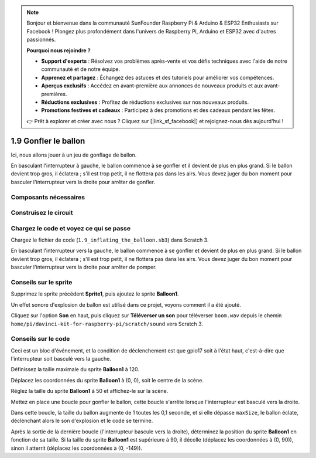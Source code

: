 .. note::

    Bonjour et bienvenue dans la communauté SunFounder Raspberry Pi & Arduino & ESP32 Enthusiasts sur Facebook ! Plongez plus profondément dans l'univers de Raspberry Pi, Arduino et ESP32 avec d'autres passionnés.

    **Pourquoi nous rejoindre ?**

    - **Support d'experts** : Résolvez vos problèmes après-vente et vos défis techniques avec l'aide de notre communauté et de notre équipe.
    - **Apprenez et partagez** : Échangez des astuces et des tutoriels pour améliorer vos compétences.
    - **Aperçus exclusifs** : Accédez en avant-première aux annonces de nouveaux produits et aux avant-premières.
    - **Réductions exclusives** : Profitez de réductions exclusives sur nos nouveaux produits.
    - **Promotions festives et cadeaux** : Participez à des promotions et des cadeaux pendant les fêtes.

    👉 Prêt à explorer et créer avec nous ? Cliquez sur [|link_sf_facebook|] et rejoignez-nous dès aujourd'hui !

1.9 Gonfler le ballon
===========================

Ici, nous allons jouer à un jeu de gonflage de ballon.

En basculant l'interrupteur à gauche, le ballon commence à se gonfler et il devient de plus en plus grand. Si le ballon devient trop gros, il éclatera ; s'il est trop petit, il ne flottera pas dans les airs. Vous devez juger du bon moment pour basculer l'interrupteur vers la droite pour arrêter de gonfler.

.. image:: img/1.15_header.png

Composants nécessaires
--------------------------

.. image:: img/1.15_component.png

Construisez le circuit
-------------------------

.. image:: img/1.15_scratch_fritzing.png

Chargez le code et voyez ce qui se passe
-------------------------------------------

Chargez le fichier de code (``1.9_inflating_the_balloon.sb3``) dans Scratch 3.

En basculant l'interrupteur vers la gauche, le ballon commence à se gonfler et devient de plus en plus grand. Si le ballon devient trop gros, il éclatera ; s'il est trop petit, il ne flottera pas dans les airs. Vous devez juger du bon moment pour basculer l'interrupteur vers la droite pour arrêter de pomper.


Conseils sur le sprite
-------------------------

Supprimez le sprite précédent **Sprite1**, puis ajoutez le sprite **Balloon1**.

.. image:: img/1.15_slide1.png

Un effet sonore d'explosion de ballon est utilisé dans ce projet, voyons comment il a été ajouté.

Cliquez sur l'option **Son** en haut, puis cliquez sur **Téléverser un son** pour téléverser ``boom.wav`` depuis le chemin ``home/pi/davinci-kit-for-raspberry-pi/scratch/sound`` vers Scratch 3.

.. image:: img/1.15_slide2.png

Conseils sur le code
-------------------------

.. image:: img/1.15_slide3.png
  :width: 500

Ceci est un bloc d'événement, et la condition de déclenchement est que gpio17 soit à l'état haut, c'est-à-dire que l'interrupteur soit basculé vers la gauche.

.. image:: img/1.15_slide4.png
  :width: 400

Définissez la taille maximale du sprite **Balloon1** à 120.

.. image:: img/1.15_slide7.png
  :width: 400

Déplacez les coordonnées du sprite **Balloon1** à (0, 0), soit le centre de la scène.

.. image:: img/1.15_slide8.png
  :width: 300

Réglez la taille du sprite **Balloon1** à 50 et affichez-le sur la scène.

.. image:: img/1.15_slide5.png


Mettez en place une boucle pour gonfler le ballon, cette boucle s'arrête lorsque l'interrupteur est basculé vers la droite.

Dans cette boucle, la taille du ballon augmente de 1 toutes les 0,1 seconde, et si elle dépasse ``maxSize``, le ballon éclate, déclenchant alors le son d'explosion et le code se termine.

.. image:: img/1.15_slide6.png
  :width: 600

Après la sortie de la dernière boucle (l'interrupteur bascule vers la droite), déterminez la position du sprite **Balloon1** en fonction de sa taille. Si la taille du sprite **Balloon1** est supérieure à 90, il décolle (déplacez les coordonnées à (0, 90)), sinon il atterrit (déplacez les coordonnées à (0, -149)).
